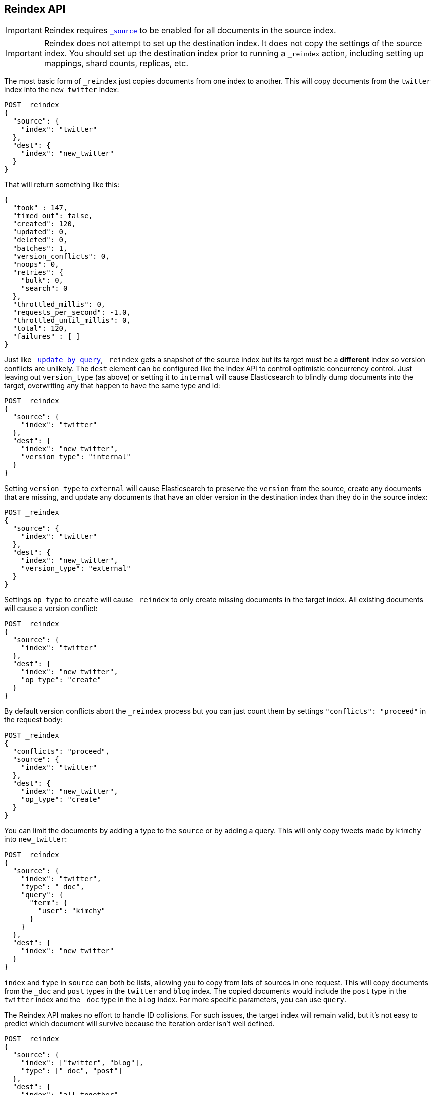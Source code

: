 [[docs-reindex]]
== Reindex API

IMPORTANT: Reindex requires <<mapping-source-field,`_source`>> to be enabled for
all documents in the source index.

IMPORTANT: Reindex does not attempt to set up the destination index.  It does
not copy the settings of the source index.  You should set up the destination
index prior to running a `_reindex` action, including setting up mappings, shard
counts, replicas, etc.

The most basic form of `_reindex` just copies documents from one index to another.
This will copy documents from the `twitter` index into the `new_twitter` index:

[source,js]
--------------------------------------------------
POST _reindex
{
  "source": {
    "index": "twitter"
  },
  "dest": {
    "index": "new_twitter"
  }
}
--------------------------------------------------
// CONSOLE
// TEST[setup:big_twitter]

That will return something like this:

[source,js]
--------------------------------------------------
{
  "took" : 147,
  "timed_out": false,
  "created": 120,
  "updated": 0,
  "deleted": 0,
  "batches": 1,
  "version_conflicts": 0,
  "noops": 0,
  "retries": {
    "bulk": 0,
    "search": 0
  },
  "throttled_millis": 0,
  "requests_per_second": -1.0,
  "throttled_until_millis": 0,
  "total": 120,
  "failures" : [ ]
}
--------------------------------------------------
// TESTRESPONSE[s/"took" : 147/"took" : "$body.took"/]

Just like <<docs-update-by-query,`_update_by_query`>>, `_reindex` gets a
snapshot of the source index but its target must be a **different** index so
version conflicts are unlikely. The `dest` element can be configured like the
index API to control optimistic concurrency control. Just leaving out
`version_type` (as above) or setting it to `internal` will cause Elasticsearch
to blindly dump documents into the target, overwriting any that happen to have
the same type and id:

[source,js]
--------------------------------------------------
POST _reindex
{
  "source": {
    "index": "twitter"
  },
  "dest": {
    "index": "new_twitter",
    "version_type": "internal"
  }
}
--------------------------------------------------
// CONSOLE
// TEST[setup:twitter]

Setting `version_type` to `external` will cause Elasticsearch to preserve the
`version` from the source, create any documents that are missing, and update
any documents that have an older version in the destination index than they do
in the source index:

[source,js]
--------------------------------------------------
POST _reindex
{
  "source": {
    "index": "twitter"
  },
  "dest": {
    "index": "new_twitter",
    "version_type": "external"
  }
}
--------------------------------------------------
// CONSOLE
// TEST[setup:twitter]

Settings `op_type` to `create` will cause `_reindex` to only create missing
documents in the target index. All existing documents will cause a version
conflict:

[source,js]
--------------------------------------------------
POST _reindex
{
  "source": {
    "index": "twitter"
  },
  "dest": {
    "index": "new_twitter",
    "op_type": "create"
  }
}
--------------------------------------------------
// CONSOLE
// TEST[setup:twitter]

By default version conflicts abort the `_reindex` process but you can just
count them by settings `"conflicts": "proceed"` in the request body:

[source,js]
--------------------------------------------------
POST _reindex
{
  "conflicts": "proceed",
  "source": {
    "index": "twitter"
  },
  "dest": {
    "index": "new_twitter",
    "op_type": "create"
  }
}
--------------------------------------------------
// CONSOLE
// TEST[setup:twitter]

You can limit the documents by adding a type to the `source` or by adding a
query. This will only copy tweets made by `kimchy` into `new_twitter`:

[source,js]
--------------------------------------------------
POST _reindex
{
  "source": {
    "index": "twitter",
    "type": "_doc",
    "query": {
      "term": {
        "user": "kimchy"
      }
    }
  },
  "dest": {
    "index": "new_twitter"
  }
}
--------------------------------------------------
// CONSOLE
// TEST[setup:twitter]

`index` and `type` in `source` can both be lists, allowing you to copy from
lots of sources in one request. This will copy documents from the `_doc` and
`post` types in the `twitter` and `blog` index. The copied documents would include the
`post` type in the `twitter` index and the `_doc` type in the `blog` index. For more
specific parameters, you can use `query`.

The Reindex API makes no effort to handle ID collisions. For such issues, the target index
will remain valid, but it's not easy to predict which document will survive because
the iteration order isn't well defined.

[source,js]
--------------------------------------------------
POST _reindex
{
  "source": {
    "index": ["twitter", "blog"],
    "type": ["_doc", "post"]
  },
  "dest": {
    "index": "all_together"
  }
}
--------------------------------------------------
// CONSOLE
// TEST[s/^/PUT twitter\nPUT blog\n/]

It's also possible to limit the number of processed documents by setting
`size`. This will only copy a single document from `twitter` to
`new_twitter`:

[source,js]
--------------------------------------------------
POST _reindex
{
  "size": 1,
  "source": {
    "index": "twitter"
  },
  "dest": {
    "index": "new_twitter"
  }
}
--------------------------------------------------
// CONSOLE
// TEST[setup:twitter]

If you want a particular set of documents from the `twitter` index you'll
need to use `sort`. Sorting makes the scroll less efficient but in some contexts
it's worth it. If possible, prefer a more selective query to `size` and `sort`.
This will copy 10000 documents from `twitter` into `new_twitter`:

[source,js]
--------------------------------------------------
POST _reindex
{
  "size": 10000,
  "source": {
    "index": "twitter",
    "sort": { "date": "desc" }
  },
  "dest": {
    "index": "new_twitter"
  }
}
--------------------------------------------------
// CONSOLE
// TEST[setup:twitter]

The `source` section supports all the elements that are supported in a
<<search-request-body,search request>>. For instance, only a subset of the
fields from the original documents can be reindexed using `source` filtering
as follows:

[source,js]
--------------------------------------------------
POST _reindex
{
  "source": {
    "index": "twitter",
    "_source": ["user", "_doc"]
  },
  "dest": {
    "index": "new_twitter"
  }
}
--------------------------------------------------
// CONSOLE
// TEST[setup:twitter]


Like `_update_by_query`, `_reindex` supports a script that modifies the
document. Unlike `_update_by_query`, the script is allowed to modify the
document's metadata. This example bumps the version of the source document:

[source,js]
--------------------------------------------------
POST _reindex
{
  "source": {
    "index": "twitter"
  },
  "dest": {
    "index": "new_twitter",
    "version_type": "external"
  },
  "script": {
    "source": "if (ctx._source.foo == 'bar') {ctx._version++; ctx._source.remove('foo')}",
    "lang": "painless"
  }
}
--------------------------------------------------
// CONSOLE
// TEST[setup:twitter]

Just as in `_update_by_query`, you can set `ctx.op` to change the
operation that is executed on the destination index:

`noop`::

Set `ctx.op = "noop"` if your script decides that the document doesn't have
to be indexed in the destination index. This no operation will be reported
in the `noop` counter in the <<docs-reindex-response-body, response body>>.

`delete`::

Set `ctx.op = "delete"` if your script decides that the document must be
 deleted from the destination index. The deletion will be reported in the
 `deleted` counter in the <<docs-reindex-response-body, response body>>.

Setting `ctx.op` to anything else will return an error, as will setting any
other field in `ctx`.

Think of the possibilities! Just be careful; you are able to
change:

 * `_id`
 * `_type`
 * `_index`
 * `_version`
 * `_routing`

Setting `_version` to `null` or clearing it from the `ctx` map is just like not
sending the version in an indexing request; it will cause the document to be
overwritten in the target index regardless of the version on the target or the
version type you use in the `_reindex` request.

By default if `_reindex` sees a document with routing then the routing is
preserved unless it's changed by the script. You can set `routing` on the
`dest` request to change this:

`keep`::

Sets the routing on the bulk request sent for each match to the routing on
the match. This is the default value.

`discard`::

Sets the routing on the bulk request sent for each match to `null`.

`=<some text>`::

Sets the routing on the bulk request sent for each match to all text after
the `=`.

For example, you can use the following request to copy all documents from
the `source` index with the company name `cat` into the `dest` index with
routing set to `cat`.

[source,js]
--------------------------------------------------
POST _reindex
{
  "source": {
    "index": "source",
    "query": {
      "match": {
        "company": "cat"
      }
    }
  },
  "dest": {
    "index": "dest",
    "routing": "=cat"
  }
}
--------------------------------------------------
// CONSOLE
// TEST[s/^/PUT source\n/]

By default `_reindex` uses scroll batches of 1000. You can change the
batch size with the `size` field in the `source` element:

[source,js]
--------------------------------------------------
POST _reindex
{
  "source": {
    "index": "source",
    "size": 100
  },
  "dest": {
    "index": "dest",
    "routing": "=cat"
  }
}
--------------------------------------------------
// CONSOLE
// TEST[s/^/PUT source\n/]

Reindex can also use the <<ingest>> feature by specifying a
`pipeline` like this:

[source,js]
--------------------------------------------------
POST _reindex
{
  "source": {
    "index": "source"
  },
  "dest": {
    "index": "dest",
    "pipeline": "some_ingest_pipeline"
  }
}
--------------------------------------------------
// CONSOLE
// TEST[s/^/PUT source\n/]

[float]
[[reindex-from-remote]]
=== Reindex from Remote

Reindex supports reindexing from a remote Elasticsearch cluster:

[source,js]
--------------------------------------------------
POST _reindex
{
  "source": {
    "remote": {
      "host": "http://otherhost:9200",
      "username": "user",
      "password": "pass"
    },
    "index": "source",
    "query": {
      "match": {
        "test": "data"
      }
    }
  },
  "dest": {
    "index": "dest"
  }
}
--------------------------------------------------
// CONSOLE
// TEST[setup:host]
// TEST[s/^/PUT source\n/]
// TEST[s/otherhost:9200",/\${host}"/]
// TEST[s/"username": "user",//]
// TEST[s/"password": "pass"//]

The `host` parameter must contain a scheme, host, port (e.g.
`https://otherhost:9200`) and optional path (e.g. `https://otherhost:9200/proxy`).
The `username` and `password` parameters are optional, and when they are present `_reindex`
will connect to the remote Elasticsearch node using basic auth. Be sure to use `https` when
using basic auth or the password will be sent in plain text.

Remote hosts have to be explicitly whitelisted in elasticsearch.yml using the
`reindex.remote.whitelist` property. It can be set to a comma delimited list
of allowed remote `host` and `port` combinations (e.g.
`otherhost:9200, another:9200, 127.0.10.*:9200, localhost:*`). Scheme is
ignored by the whitelist - only host and port are used, for example:


[source,yaml]
--------------------------------------------------
reindex.remote.whitelist: "otherhost:9200, another:9200, 127.0.10.*:9200, localhost:*"
--------------------------------------------------

The whitelist must be configured on any nodes that will coordinate the reindex.

This feature should work with remote clusters of any version of Elasticsearch
you are likely to find. This should allow you to upgrade from any version of
Elasticsearch to the current version by reindexing from a cluster of the old
version.

To enable queries sent to older versions of Elasticsearch the `query` parameter
is sent directly to the remote host without validation or modification.

NOTE: Reindexing from remote clusters does not support
<<docs-reindex-manual-slice, manual>> or
<<docs-reindex-automatic-slice, automatic slicing>>.

Reindexing from a remote server uses an on-heap buffer that defaults to a
maximum size of 100mb. If the remote index includes very large documents you'll
need to use a smaller batch size. The example below sets the batch size to `10`
which is very, very small.

[source,js]
--------------------------------------------------
POST _reindex
{
  "source": {
    "remote": {
      "host": "http://otherhost:9200"
    },
    "index": "source",
    "size": 10,
    "query": {
      "match": {
        "test": "data"
      }
    }
  },
  "dest": {
    "index": "dest"
  }
}
--------------------------------------------------
// CONSOLE
// TEST[setup:host]
// TEST[s/^/PUT source\n/]
// TEST[s/otherhost:9200/\${host}/]

It is also possible to set the socket read timeout on the remote connection
with the `socket_timeout` field and the connection timeout with the
`connect_timeout` field. Both default to 30 seconds. This example
sets the socket read timeout to one minute and the connection timeout to 10
seconds:

[source,js]
--------------------------------------------------
POST _reindex
{
  "source": {
    "remote": {
      "host": "http://otherhost:9200",
      "socket_timeout": "1m",
      "connect_timeout": "10s"
    },
    "index": "source",
    "query": {
      "match": {
        "test": "data"
      }
    }
  },
  "dest": {
    "index": "dest"
  }
}
--------------------------------------------------
// CONSOLE
// TEST[setup:host]
// TEST[s/^/PUT source\n/]
// TEST[s/otherhost:9200/\${host}/]

[float]
=== URL Parameters

In addition to the standard parameters like `pretty`, the Reindex API also
supports `refresh`, `wait_for_completion`, `wait_for_active_shards`, `timeout`,
`scroll` and `requests_per_second`.

Sending the `refresh` url parameter will cause all indexes to which the request
wrote to be refreshed. This is different than the Index API's `refresh`
parameter which causes just the shard that received the new data to be
refreshed. Also unlike the Index API it does not support `wait_for`.

If the request contains `wait_for_completion=false` then Elasticsearch will
perform some preflight checks, launch the request, and then return a `task`
which can be used with <<docs-reindex-task-api,Tasks APIs>>
to cancel or get the status of the task. Elasticsearch will also create a
record of this task as a document at `.tasks/task/${taskId}`. This is yours
to keep or remove as you see fit. When you are done with it, delete it so
Elasticsearch can reclaim the space it uses.

`wait_for_active_shards` controls how many copies of a shard must be active
before proceeding with the reindexing. See <<index-wait-for-active-shards,here>>
for details. `timeout` controls how long each write request waits for unavailable
shards to become available. Both work exactly how they work in the
<<docs-bulk,Bulk API>>. As `_reindex` uses scroll search, you can also specify
the `scroll` parameter to control how long it keeps the "search context" alive,
(e.g. `?scroll=10m`). The default value is 5 minutes.

`requests_per_second` can be set to any positive decimal number (`1.4`, `6`,
`1000`, etc) and throttles the rate at which `_reindex` issues batches of index
operations by padding each batch with a wait time. The throttling can be
disabled by setting `requests_per_second` to `-1`.

The throttling is done by waiting between batches so that the `scroll` which `_reindex`
uses internally can be given a timeout that takes into account the padding.
The padding time is the difference between the batch size divided by the
`requests_per_second` and the time spent writing. By default the batch size is
`1000`, so if the `requests_per_second` is set to `500`:

[source,txt]
--------------------------------------------------
target_time = 1000 / 500 per second = 2 seconds
wait_time = target_time - write_time = 2 seconds - .5 seconds = 1.5 seconds
--------------------------------------------------

Since the batch is issued as a single `_bulk` request, large batch sizes will
cause Elasticsearch to create many requests and then wait for a while before
starting the next set. This is "bursty" instead of "smooth". The default value is `-1`.

[float]
[[docs-reindex-response-body]]
=== Response body

//////////////////////////
[source,js]
--------------------------------------------------
POST /_reindex?wait_for_completion
{
  "source": {
    "index": "twitter"
  },
  "dest": {
    "index": "new_twitter"
  }
}
--------------------------------------------------
// CONSOLE
// TEST[setup:twitter]

//////////////////////////

The JSON response looks like this:

[source,js]
--------------------------------------------------
{
  "took": 639,
  "timed_out": false,
  "total": 5,
  "updated": 0,
  "created": 5,
  "deleted": 0,
  "batches": 1,
  "noops": 0,
  "version_conflicts": 2,
  "retries": {
    "bulk": 0,
    "search": 0
  },
  "throttled_millis": 0,
  "requests_per_second": 1,
  "throttled_until_millis": 0,
  "failures": [ ]
}
--------------------------------------------------
// TESTRESPONSE[s/: [0-9]+/: $body.$_path/]

`took`::

The total milliseconds the entire operation took.

`timed_out`::

This flag is set to `true` if any of the requests executed during the
reindex timed out.

`total`::

The number of documents that were successfully processed.

`updated`::

The number of documents that were successfully updated.

`created`::

The number of documents that were successfully created.

`deleted`::

The number of documents that were successfully deleted.

`batches`::

The number of scroll responses pulled back by the reindex.

`noops`::

The number of documents that were ignored because the script used for
the reindex returned a `noop` value for `ctx.op`.

`version_conflicts`::

The number of version conflicts that reindex hit.

`retries`::

The number of retries attempted by reindex. `bulk` is the number of bulk
actions retried and `search` is the number of search actions retried.

`throttled_millis`::

Number of milliseconds the request slept to conform to `requests_per_second`.

`requests_per_second`::

The number of requests per second effectively executed during the reindex.

`throttled_until_millis`::

This field should always be equal to zero in a `_delete_by_query` response. It only
has meaning when using the <<docs-reindex-task-api, Task API>>, where it
indicates the next time (in milliseconds since epoch) a throttled request will be
executed again in order to conform to `requests_per_second`.

`failures`::

Array of failures if there were any unrecoverable errors during the process. If
this is non-empty then the request aborted because of those failures. Reindex
is implemented using batches and any failure causes the entire process to abort
but all failures in the current batch are collected into the array. You can use
the `conflicts` option to prevent reindex from aborting on version conflicts.

[float]
[[docs-reindex-task-api]]
=== Works with the Task API

You can fetch the status of all running reindex requests with the
<<tasks,Task API>>:

[source,js]
--------------------------------------------------
GET _tasks?detailed=true&actions=*reindex
--------------------------------------------------
// CONSOLE
// TEST[skip:No tasks to retrieve]

The response looks like:

[source,js]
--------------------------------------------------
{
  "nodes" : {
    "r1A2WoRbTwKZ516z6NEs5A" : {
      "name" : "r1A2WoR",
      "transport_address" : "127.0.0.1:9300",
      "host" : "127.0.0.1",
      "ip" : "127.0.0.1:9300",
      "attributes" : {
        "testattr" : "test",
        "portsfile" : "true"
      },
      "tasks" : {
        "r1A2WoRbTwKZ516z6NEs5A:36619" : {
          "node" : "r1A2WoRbTwKZ516z6NEs5A",
          "id" : 36619,
          "type" : "transport",
          "action" : "indices:data/write/reindex",
          "status" : {    <1>
            "total" : 6154,
            "updated" : 3500,
            "created" : 0,
            "deleted" : 0,
            "batches" : 4,
            "version_conflicts" : 0,
            "noops" : 0,
            "retries": {
              "bulk": 0,
              "search": 0
            },
            "throttled_millis": 0,
            "requests_per_second": -1,
            "throttled_until_millis": 0
          },
          "description" : "",
          "start_time_in_millis": 1535149899665,
          "running_time_in_nanos": 5926916792,
          "cancellable": true,
          "headers": {}
        }
      }
    }
  }
}
--------------------------------------------------
// TESTRESPONSE
<1> this object contains the actual status. It is identical to the response JSON
except for the important addition of the `total` field. `total` is the total number
of operations that the `_reindex` expects to perform. You can estimate the
progress by adding the `updated`, `created`, and `deleted` fields. The request
will finish when their sum is equal to the `total` field.

With the task id you can look up the task directly. The following example 
retrieves information about the task `r1A2WoRbTwKZ516z6NEs5A:36619`:

[source,js]
--------------------------------------------------
GET /_tasks/r1A2WoRbTwKZ516z6NEs5A:36619
--------------------------------------------------
// CONSOLE
// TEST[catch:missing]

The advantage of this API is that it integrates with `wait_for_completion=false`
to transparently return the status of completed tasks. If the task is completed
and `wait_for_completion=false` was set, it will return a
`results` or an `error` field. The cost of this feature is the document that
`wait_for_completion=false` creates at `.tasks/task/${taskId}`. It is up to
you to delete that document.


[float]
[[docs-reindex-cancel-task-api]]
=== Works with the Cancel Task API

Any Reindex can be canceled using the <<task-cancellation,Task Cancel API>>. For 
example:

[source,js]
--------------------------------------------------
POST _tasks/r1A2WoRbTwKZ516z6NEs5A:36619/_cancel
--------------------------------------------------
// CONSOLE

The task ID can be found using the <<tasks,Tasks API>>.

Cancelation should happen quickly but might take a few seconds. The Tasks
API will continue to list the task until it wakes to cancel itself.


[float]
[[docs-reindex-rethrottle]]
=== Rethrottling

The value of `requests_per_second` can be changed on a running reindex using
the `_rethrottle` API:

[source,js]
--------------------------------------------------
POST _reindex/r1A2WoRbTwKZ516z6NEs5A:36619/_rethrottle?requests_per_second=-1
--------------------------------------------------
// CONSOLE

The task ID can be found using the <<tasks,tasks API>>.

Just like when setting it on the Reindex API, `requests_per_second`
can be either `-1` to disable throttling or any decimal number
like `1.7` or `12` to throttle to that level. Rethrottling that speeds up the
query takes effect immediately but rethrotting that slows down the query will
take effect on after completing the current batch. This prevents scroll
timeouts.

[float]
[[docs-reindex-change-name]]
=== Reindex to change the name of a field

`_reindex` can be used to build a copy of an index with renamed fields. Say you
create an index containing documents that look like this:

[source,js]
--------------------------------------------------
POST test/_doc/1?refresh
{
  "text": "words words",
  "flag": "foo"
}
--------------------------------------------------
// CONSOLE

but you don't like the name `flag` and want to replace it with `tag`.
`_reindex` can create the other index for you:

[source,js]
--------------------------------------------------
POST _reindex
{
  "source": {
    "index": "test"
  },
  "dest": {
    "index": "test2"
  },
  "script": {
    "source": "ctx._source.tag = ctx._source.remove(\"flag\")"
  }
}
--------------------------------------------------
// CONSOLE
// TEST[continued]

Now you can get the new document:

[source,js]
--------------------------------------------------
GET test2/_doc/1
--------------------------------------------------
// CONSOLE
// TEST[continued]

which will return:

[source,js]
--------------------------------------------------
{
  "found": true,
  "_id": "1",
  "_index": "test2",
  "_type": "_doc",
  "_version": 1,
  "_source": {
    "text": "words words",
    "tag": "foo"
  }
}
--------------------------------------------------
// TESTRESPONSE

[float]
[[docs-reindex-slice]]
=== Slicing

Reindex supports <<sliced-scroll>> to parallelize the reindexing process.
This parallelization can improve efficiency and provide a convenient way to
break the request down into smaller parts.

[float]
[[docs-reindex-manual-slice]]
==== Manual slicing
Slice a reindex request manually by providing a slice id and total number of
slices to each request:

[source,js]
----------------------------------------------------------------
POST _reindex
{
  "source": {
    "index": "twitter",
    "slice": {
      "id": 0,
      "max": 2
    }
  },
  "dest": {
    "index": "new_twitter"
  }
}
POST _reindex
{
  "source": {
    "index": "twitter",
    "slice": {
      "id": 1,
      "max": 2
    }
  },
  "dest": {
    "index": "new_twitter"
  }
}
----------------------------------------------------------------
// CONSOLE
// TEST[setup:big_twitter]

You can verify this works by:

[source,js]
----------------------------------------------------------------
GET _refresh
POST new_twitter/_search?size=0&filter_path=hits.total
----------------------------------------------------------------
// CONSOLE
// TEST[continued]

which results in a sensible `total` like this one:

[source,js]
----------------------------------------------------------------
{
  "hits": {
    "total": 120
  }
}
----------------------------------------------------------------
// TESTRESPONSE

[float]
[[docs-reindex-automatic-slice]]
==== Automatic slicing

You can also let `_reindex` automatically parallelize using <<sliced-scroll>> to
slice on `_uid`. Use `slices` to specify the number of slices to use:

[source,js]
----------------------------------------------------------------
POST _reindex?slices=5&refresh
{
  "source": {
    "index": "twitter"
  },
  "dest": {
    "index": "new_twitter"
  }
}
----------------------------------------------------------------
// CONSOLE
// TEST[setup:big_twitter]

You can also this verify works by:

[source,js]
----------------------------------------------------------------
POST new_twitter/_search?size=0&filter_path=hits.total
----------------------------------------------------------------
// CONSOLE
// TEST[continued]

which results in a sensible `total` like this one:

[source,js]
----------------------------------------------------------------
{
  "hits": {
    "total": 120
  }
}
----------------------------------------------------------------
// TESTRESPONSE

Setting `slices` to `auto` will let Elasticsearch choose the number of slices
to use. This setting will use one slice per shard, up to a certain limit. If
there are multiple source indices, it will choose the number of slices based
on the index with the smallest number of shards.

Adding `slices` to `_reindex` just automates the manual process used in the
section above, creating sub-requests which means it has some quirks:

* You can see these requests in the <<docs-reindex-task-api,Tasks APIs>>. These
sub-requests are "child" tasks of the task for the request with `slices`.
* Fetching the status of the task for the request with `slices` only contains
the status of completed slices.
* These sub-requests are individually addressable for things like cancelation
and rethrottling.
* Rethrottling the request with `slices` will rethrottle the unfinished
sub-request proportionally.
* Canceling the request with `slices` will cancel each sub-request.
* Due to the nature of `slices` each sub-request won't get a perfectly even
portion of the documents. All documents will be addressed, but some slices may
be larger than others. Expect larger slices to have a more even distribution.
* Parameters like `requests_per_second` and `size` on a request with `slices`
are distributed proportionally to each sub-request. Combine that with the point
above about distribution being uneven and you should conclude that the using
`size` with `slices` might not result in exactly `size` documents being
`_reindex`ed.
* Each sub-request gets a slightly different snapshot of the source index,
though these are all taken at approximately the same time.

[float]
[[docs-reindex-picking-slices]]
===== Picking the number of slices

If slicing automatically, setting `slices` to `auto` will choose a reasonable
number for most indices. If slicing manually or otherwise tuning
automatic slicing, use these guidelines.

Query performance is most efficient when the number of `slices` is equal to the
number of shards in the index. If that number is large (e.g. 500),
choose a lower number as too many `slices` will hurt performance. Setting
`slices` higher than the number of shards generally does not improve efficiency
and adds overhead.

Indexing performance scales linearly across available resources with the
number of slices.

Whether query or indexing performance dominates the runtime depends on the
documents being reindexed and cluster resources.

[float]
=== Reindexing many indices
If you have many indices to reindex it is generally better to reindex them
one at a time rather than using a glob pattern to pick up many indices. That
way you can resume the process if there are any errors by removing the
partially completed index and starting over at that index. It also makes
parallelizing the process fairly simple: split the list of indices to reindex
and run each list in parallel.

One off bash scripts seem to work nicely for this:

[source,bash]
----------------------------------------------------------------
for index in i1 i2 i3 i4 i5; do
  curl -HContent-Type:application/json -XPOST localhost:9200/_reindex?pretty -d'{
    "source": {
      "index": "'$index'"
    },
    "dest": {
      "index": "'$index'-reindexed"
    }
  }'
done
----------------------------------------------------------------
// NOTCONSOLE

[float]
=== Reindex daily indices

Notwithstanding the above advice, you can use `_reindex` in combination with
<<modules-scripting-painless, Painless>> to reindex daily indices to apply
a new template to the existing documents.

Assuming you have indices consisting of documents as follows:

[source,js]
----------------------------------------------------------------
PUT metricbeat-2016.05.30/_doc/1?refresh
{"system.cpu.idle.pct": 0.908}
PUT metricbeat-2016.05.31/_doc/1?refresh
{"system.cpu.idle.pct": 0.105}
----------------------------------------------------------------
// CONSOLE

The new template for the `metricbeat-*` indices is already loaded into Elasticsearch,
but it applies only to the newly created indices. Painless can be used to reindex
the existing documents and apply the new template.

The script below extracts the date from the index name and creates a new index
with `-1` appended. All data from `metricbeat-2016.05.31` will be reindexed
into `metricbeat-2016.05.31-1`.

[source,js]
----------------------------------------------------------------
POST _reindex
{
  "source": {
    "index": "metricbeat-*"
  },
  "dest": {
    "index": "metricbeat"
  },
  "script": {
    "lang": "painless",
    "source": "ctx._index = 'metricbeat-' + (ctx._index.substring('metricbeat-'.length(), ctx._index.length())) + '-1'"
  }
}
----------------------------------------------------------------
// CONSOLE
// TEST[continued]

All documents from the previous metricbeat indices can now be found in the `*-1` indices.

[source,js]
----------------------------------------------------------------
GET metricbeat-2016.05.30-1/_doc/1
GET metricbeat-2016.05.31-1/_doc/1
----------------------------------------------------------------
// CONSOLE
// TEST[continued]

The previous method can also be used in conjunction with <<docs-reindex-change-name, change the name of a field>>
to load only the existing data into the new index and rename any fields if needed.

[float]
=== Extracting a random subset of an index

`_reindex` can be used to extract a random subset of an index for testing:

[source,js]
----------------------------------------------------------------
POST _reindex
{
  "size": 10,
  "source": {
    "index": "twitter",
    "query": {
      "function_score" : {
        "query" : { "match_all": {} },
        "random_score" : {}
      }
    },
    "sort": "_score"    <1>
  },
  "dest": {
    "index": "random_twitter"
  }
}
----------------------------------------------------------------
// CONSOLE
// TEST[setup:big_twitter]

<1> `_reindex` defaults to sorting by `_doc` so `random_score` will not have any
effect unless you override the sort to `_score`.
